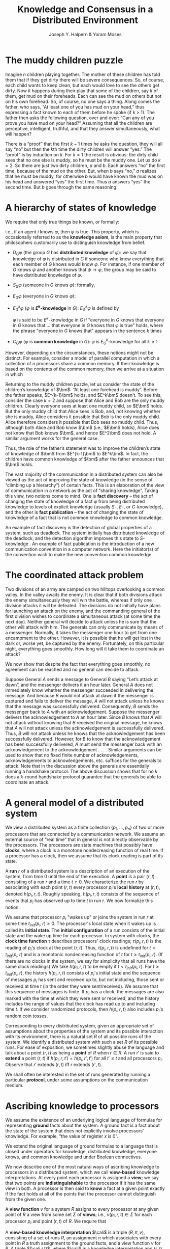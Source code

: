 #+title: Knowledge and Consensus in a Distributed Environment
#+AUTHOR: Joseph Y. Halpern & Yoram Moses
#+LATEX_HEADER: \input{/Users/wu/notes/preamble.tex}
#+EXPORT_FILE_NAME: ../../latex/papers/consensus/knowledge_and_consensus.tex
#+LATEX_HEADER: \graphicspath{{../../../paper/consensus/}}
#+OPTIONS: toc:nil
#+STARTUP: shrink

* The muddy children puzzle
        Imagine \(n\) children playing together. The mother of these children has told them that if they get
        dirty there will be severe consequences. So, of course, each child wants to keep clean, but each would
        love to see the others get dirty. Now it happens during their play that some of the children, say
        \(k\) of them, get mud on their foreheads. Each can see the mud on others but not on his own forehead.
        So, of course, no one says a thing. Along comes the father, who says, “At least one of you has mud on
        your head,” thus expressing a fact known to each of them before he spoke (if \(k\) > 1). The father
        then asks the following question, over and over: “Can any of you prove you have mud on your head?”
        Assuming that all the children are perceptive, intelligent, truthful, and that they answer
        simultaneously, what will happen?

        There is a “proof” that the first \(k-1\) times he asks the question, they will all say “no” but then
        the \(k\)th time the dirty children will answer “yes.” The “proof” is by induction on \(k\). For
        \(k=1\) the result is obvious: the dirty child sees that no one else is muddy, so he must be the muddy
        one. Let us do \(k=2\). So there are just two dirty children, \(a\) and \(b\). Each answers “no” the first
        time, because of the mud on the other. But, when \(b\) says “no,” \(a\) realizes that he must be
        muddy, for otherwise \(b\) would have known the mud was on his head and answered “yes” the first time.
        Thus \(a\) answers “yes” the second time. But \(b\) goes through the same reasoning.

* A hierarchy of states of knowledge
        We require that only true things be known, or formally:
        \begin{equation*}
        K_i\varphi\to\varphi
        \end{equation*}
        i.e., if an agent \(i\) knows \(\varphi\), then \(\varphi\) is true. This property, which is
        occasionally referred to as the *knowledge axiom*, is the main property that philosophers customarily
        use to distinguish knowledge from belief.

        * \(D_G\varphi\)  (the group \(G\) has *distributed knowledge* of \(\varphi\)): we say that knowledge of
          \(\varphi\) is distributed in \(G\) if someone who knew everything that each member of \(G\) knows
          would know \(\varphi\). For instance, if one member of \(G\) knows \(\psi\) and another knows that
          \(\psi\to\varphi\), the group may be said to have distributed knowledge of \(\varphi\).
        * \(S_G\varphi\) (someone in \(G\) knows \(\varphi\)): formally,
          \begin{equation*}
          S_G\varphi\equiv\bigvee_{i\in G}K_i\varphi
          \end{equation*}
        * \(E_G\varphi\) (everyone in \(G\) knows \(\varphi\)):
          \begin{equation*}
          E_G\varphi\equiv\bigwedge_{i\in G}K_i\varphi
          \end{equation*}
        * \(E_G^k\varphi\) (\(\varphi\) is *\(E^k\)-knowledge* in \(G\)): \(E_G^k\varphi\) is defined by
          \begin{align*}
          E_G^1\varphi=E_G\varphi\\
          E_G^{k+1}\varphi=E_GE_G^k\varphi,\text{ for }k\ge 1
          \end{align*}
          \(\varphi\) is said to be \(E^k\)-knowledge in \(G\) if "everyone in \(G\) knows that everyone in
          \(G\) knows that ... that everyone in \(G\) knows that \(\varphi\) is true" holds, where the phrase
          "everyone in \(G\) knows that" appears in the sentence \(k\) times
        * \(C_G\varphi\) (\(\varphi\) is *common knowledge* in \(G\)): \(\varphi\) is \(E_G^k\)-knowledge for
          all \(k\ge 1\)

        \begin{equation*}
        C\varphi\to\dots\to E^{k+1}\varphi\to\dots\to E\varphi\to S\varphi\to D\varphi\to\varphi
        \end{equation*}

        However, depending on the circumstances, these notions might not be distinct. For example, consider a
        model of parallel computation in which a collection of \(n\) processors share a common memory. If
        their knowledge is based on the contents of the common memory, then we arrive at a situation in which
        \begin{equation*}
        C\varphi\equiv E^k\varphi\equiv E\varphi\equiv S\varphi\equiv D\varphi
        \end{equation*}

        Returning to the muddy children puzzle, let us consider the state of the children’s knowledge of
        \(\bm\): “At least one forehead is muddy”. Before the father speaks, \(E^{k-1}\bm\) holds, and
        \(E^k\bm\) doesn’t. To see this, consider the case \(k=2\) and suppose that Alice and Bob are the only
        muddy children. Clearly everyone sees at least one muddy child, so \(E\bm\) holds. But the only muddy
        child that Alice sees is Bob, and, not knowing whether she is muddy, Alice considers it possible that
        Bob is the only muddy child. Alice therefore considers it possible that Bob sees no muddy child. Thus,
        although both Alice and Bob know \(\bm\) (i.e., \(E\bm\) holds), Alice does not know that Bob knows
        \(\bm\), and hence \(E^2\bm\) does not hold. A similar argument works for the general case.

        Thus, the role of the father’s statement was to improve the children’s state of knowledge of \(\bm\)
        from \(E^{k-1}\bm\) to \(E^k\bm\). In fact, the children have common knowledge of \(\bm\) after the
        father announces that \(\bm\) holds.

        The vast majority of the communication in a distributed system can also be viewed as the act of
        improving the state of knowledge (in the sense of “climbing up a hierarchy”) of certain facts. This is
        an elaboration of the view of communication in a network as the act of “sharing knowledge”. Taking
        this view, two notions come to mind. One is *fact discovery* – the act of changing the state of
        knowledge of a fact \(\varphi\) from being distributed knowledge to levels of explicit knowledge
        (usually \(S\)-, \(E\)-, or \(C\)-knowledge), and the other is *fact publication* – the act of changing
        the state of knowledge of a fact that is not common knowledge to common knowledge.

        An example of fact discovery is the detection of global properties of a system, such as deadlock. The
        system initially has distributed knowledge of the deadlock, and the detection algorithm improves this
        state to \(S\)-knowledge . An example of fact publication is the introduction of a new communication
        convention in a computer network. Here the initiator(s) of the convention wish to make the new
        convention common knowledge.

* The coordinated attack problem
        Two divisions of an army are camped on two hilltops overlooking a common valley. In the valley awaits
        the enemy. It is clear that if both divisions attack the enemy simultaneously they will win the
        battle, whereas if only one division attacks it will be defeated. The divisions do not initially have
        plans for launching an attack on the enemy, and the commanding general of the first division wishes to
        coordinate a simultaneous attack (at some time the next day). Neither general will decide to attack
        unless he is sure that the other will attack with him. The generals can only communicate by means of a
        messenger. Normally, it takes the messenger one hour to get from one encampment to the other. However,
        it is possible that he will get lost in the dark or, worse yet, be captured by the enemy. Fortunately,
        on this particular night, everything goes smoothly. How long will it take them to coordinate an
        attack?

        We now show that despite the fact that everything goes smoothly, no agreement can be reached and no
        general can decide to attack.

        Suppose General \(A\) sends a message to General \(B\) saying “Let’s attack at dawn”, and the
        messenger delivers it an hour later. General \(A\) does not immediately know whether the messenger
        succeeded in delivering the message. And because \(B\) would not attack at dawn if the messenger is
        captured and fails to deliver the message, \(A\) will not attack unless he knows that the message was
        successfully delivered. Consequently, \(B\) sends the messenger back to \(A\) with an acknowledgement.
        Suppose the messenger delivers the acknowledgement to \(A\) an hour later. Since \(B\) knows that
        \(A\) will not attack without knowing that \(B\) received the original message, he knows that \(A\)
        will not attack unless the acknowledgement is successfully delivered. Thus, \(B\) will not attack
        unless he knows that the acknowledgement has been successfully delivered. However, for B to know that
        the acknowledgement has been successfully delivered, \(A\) must send the messenger back with an
        acknowledgement to the acknowledgement . . . . Similar arguments can be used to show that no fixed
        finite number of acknowledgements, acknowledgements to acknowledgements, etc. suffices for the
        generals to attack. Note that in the discussion above the generals are essentially running a handshake
        protocol. The above discussion shows that for no \(k\) does a \(k\)-round handshake protocol guarantee
        that the generals be able to coordinate an attack.

* A general model of a distributed system
        We view a distributed system as a finite collection \(\{p_1,\dots,p_n\}\) of two or more processors
        that are connected by a communication network. We assume an external source of “real time” that in
        general is not directly observable by the processors. The processors are state machines that possibly
        have *clocks*, where a clock is a monotone nondecreasing function of real time. If a processor has a
        clock, then we assume that its clock reading is part of its state.

        A *run* \(r\) of a distributed system is a description of an execution of the system, from time 0 until
        the end of the execution. A *point* is a pair \((r,t)\) consisting of a run \(r\) and a time \(t\ge 0\).
        We characterize the run \(r\) by associating with each point \((r,t)\) every processor \(p_i\)'s
        *local history* at \((r,t)\), denoted \(h(p_i,r,t)\). Roughly speaking, \(h(p_i,r,t)\) consists of the
        sequence of events that \(p_i\) has observed up to time \(t\) in run \(r\). We now formalize this
        notion.

        We assume that processor \(p_i\) "wakes up" or joins the system in run \(r\) at some time
        \(t_{init}(p_i,r)\ge 0\). The processor's local state when it wakes up is called its *initial state*.
        The *initial configuration* of a run consists of the initial state and the wake up time for each
        processor. In system with clocks, the *clock time function* \(\tau\) describes processors' clock
        readings; \(\tau(p_i,r,t)\) is the reading of \(p_i\)'s clock at the point \((r,t)\). Thus,
        \(\tau(p_i,r,t)\) is undefined for \(t<t_{init}(p_i,r)\) and is a monotonic nondecreasing function of
        \(t\) for \(t\ge t_{init}(p_i,r)\).  (If there are no clocks in the system, we say for simplicity that
        all runs have the same clock readings) We take \(h(p_i,r,t)\) to be empty if \(t<t_{init}(p_i,r)\).
        For \(t\ge t_{init}(p_i,r)\), the history \(h(p_i,r,t)\) consists of \(p_i\)'s initial state and the
        sequence of messages \(p_i\) has sent and received up to, but not including, those sent or received at
        time \(t\) (in the order they were sent/received). We assume that this sequence of messages is finite.
        If \(p_i\) has a clock, the messages are also marked with the time at which they were sent or
        received, and the history includes the range of values that the clock has read up to and including
        time \(t\). If we consider randomized protocols, then \(h(p_i,r,t)\) also includes \(p_i\)'s random
        coin tosses.

        Corresponding to every distributed system, given an appropriate set of assumptions about the
        properties of the system and its possible interaction with its environment, there is a natural set \(R\)
        of all possible runs of the system. We identify a distributed system with such a set \(R\) of its possible
        runs. For ease of exposition, we sometimes slightly abuse the language and talk about a point
        \((r,t)\) as being a *point* of \(R\) when \(r\in R\). A run \(r'\) is said to *extend* a point \((r,t)\)
        if \(h(p_i,r,t')=h(p_i,r',t')\) for all \(t'\le t\) and all processors \(p_i\). Observe that \(r'\)
        extends \((r,t)\) iff \(r\) extends \((r',t)\).

        We shall often be interested in the set of runs generated by running a particular *protocol*, under some
        assumptions on the communication medium.

* Ascribing knowledge to processors
        We assume the existence of an underlying logical language of formulas for representing *ground* facts
        about the system. A ground fact is a fact about the state of the system that does not explicitly
        involve processors’ knowledge. For example, “the value of register \(x\) is 0”.

        We extend the original language of ground formulas to a language that is closed under operators for
        knowledge, distributed knowledge, everyone knows, and common knowledge and under Boolean connectives.

        We now describe one of the most natural ways of ascribing knowledge to processors in a distributed
        system, which we call *view-based* knowledge interpretations. At every point each processor is assigned
        a *view*; we say that two points are *indistinguishable* to the processor if it has the same view in both.
        A processor is then said to *know* a fact at a given point exactly if the fact holds at all of the
        points that the processor cannot distinguish from the given one.

        A *view function* \(v\) for a system \(R\) assigns to every processor at any given point of \(R\) a view
        from some set \(\Sigma\) of *views*; i.e., \(v(p_i,r,t)\in\Sigma\) for each processor \(p_i\) and point
        \((r,t)\) of \(R\). We require that
        \begin{equation*}
        h(p_i,r,t)=h(p_i,r',t')\Rightarrow v(p_i,r,t)=v(p_i,r',t')
        \end{equation*}

        A *view-based knowledge interpretation* \(\cali\) is a triple \((R,\pi,v)\), consisting of a set of runs
        \(R\), an assignment \(\pi\) which associates with every point in \(R\) a truth assignment to the
        ground facts, and a view function \(v\) for \(R\). A triple \((\cali,r,t)\), where \(\cali\) is a
        knowledge interpretation and \((r,t)\) is a point of \(R\), is called a *knowledge point*. Formulas are
        said to be true or false of knowledge points. Let \(\cali=(R,\pi,v)\). We can now define the truth of
        a formula \(\varphi\) at a knowledge point \((\cali,r,t)\), denoted \((\cali,r,t)\vDash\varphi\) (and
        also  occasionally read “\(\varphi\) *holds at* \((\cali,r,t)\)”, or just “\(\varphi\) holds at
        \((r,t)\)”, if the interpretation \(\cali\) is clear from context), by induction on the structure of
        formulas:
        1. If \(P\) is a ground formula then \((\cali,r,t)\vDash P\) iff \(\pi(r,t)(P)=true\)
        2. \((\cali,r,t)\vDash\psi\) iff \((\cali,r,t)\not\vDash\psi\)
        3. \((\cali,r,t)\vDash\psi_1\wedge\psi_2\) iff \((\cali,r,t)\vDash\psi_1\) and \((\cali,r,t)\vDash\psi_2\)
        4. \((\cali,r,t)\vDash K_i\psi\) iff \((\cali,r',t')\vDash\psi\) for all \((r',t')\in R\) satisfying
           \(v(p_i,r,t)=v(p_i,r',t')\)
        5. \((\cali,r,t)\vDash E_G\psi\) iff \((\cali,r,t)\vDash K_i\psi\) for all \(p_i\in G\)
        6. \((\cali,r,t)\vDash C_G\psi\) iff \((\cali,r,t)\vDash E_G^k\psi\) for all \(k>0\)




* Problems


* References
<<bibliographystyle link>>
bibliographystyle:alpha

<<bibliography link>>
bibliography:/Users/wu/notes/references.bib
